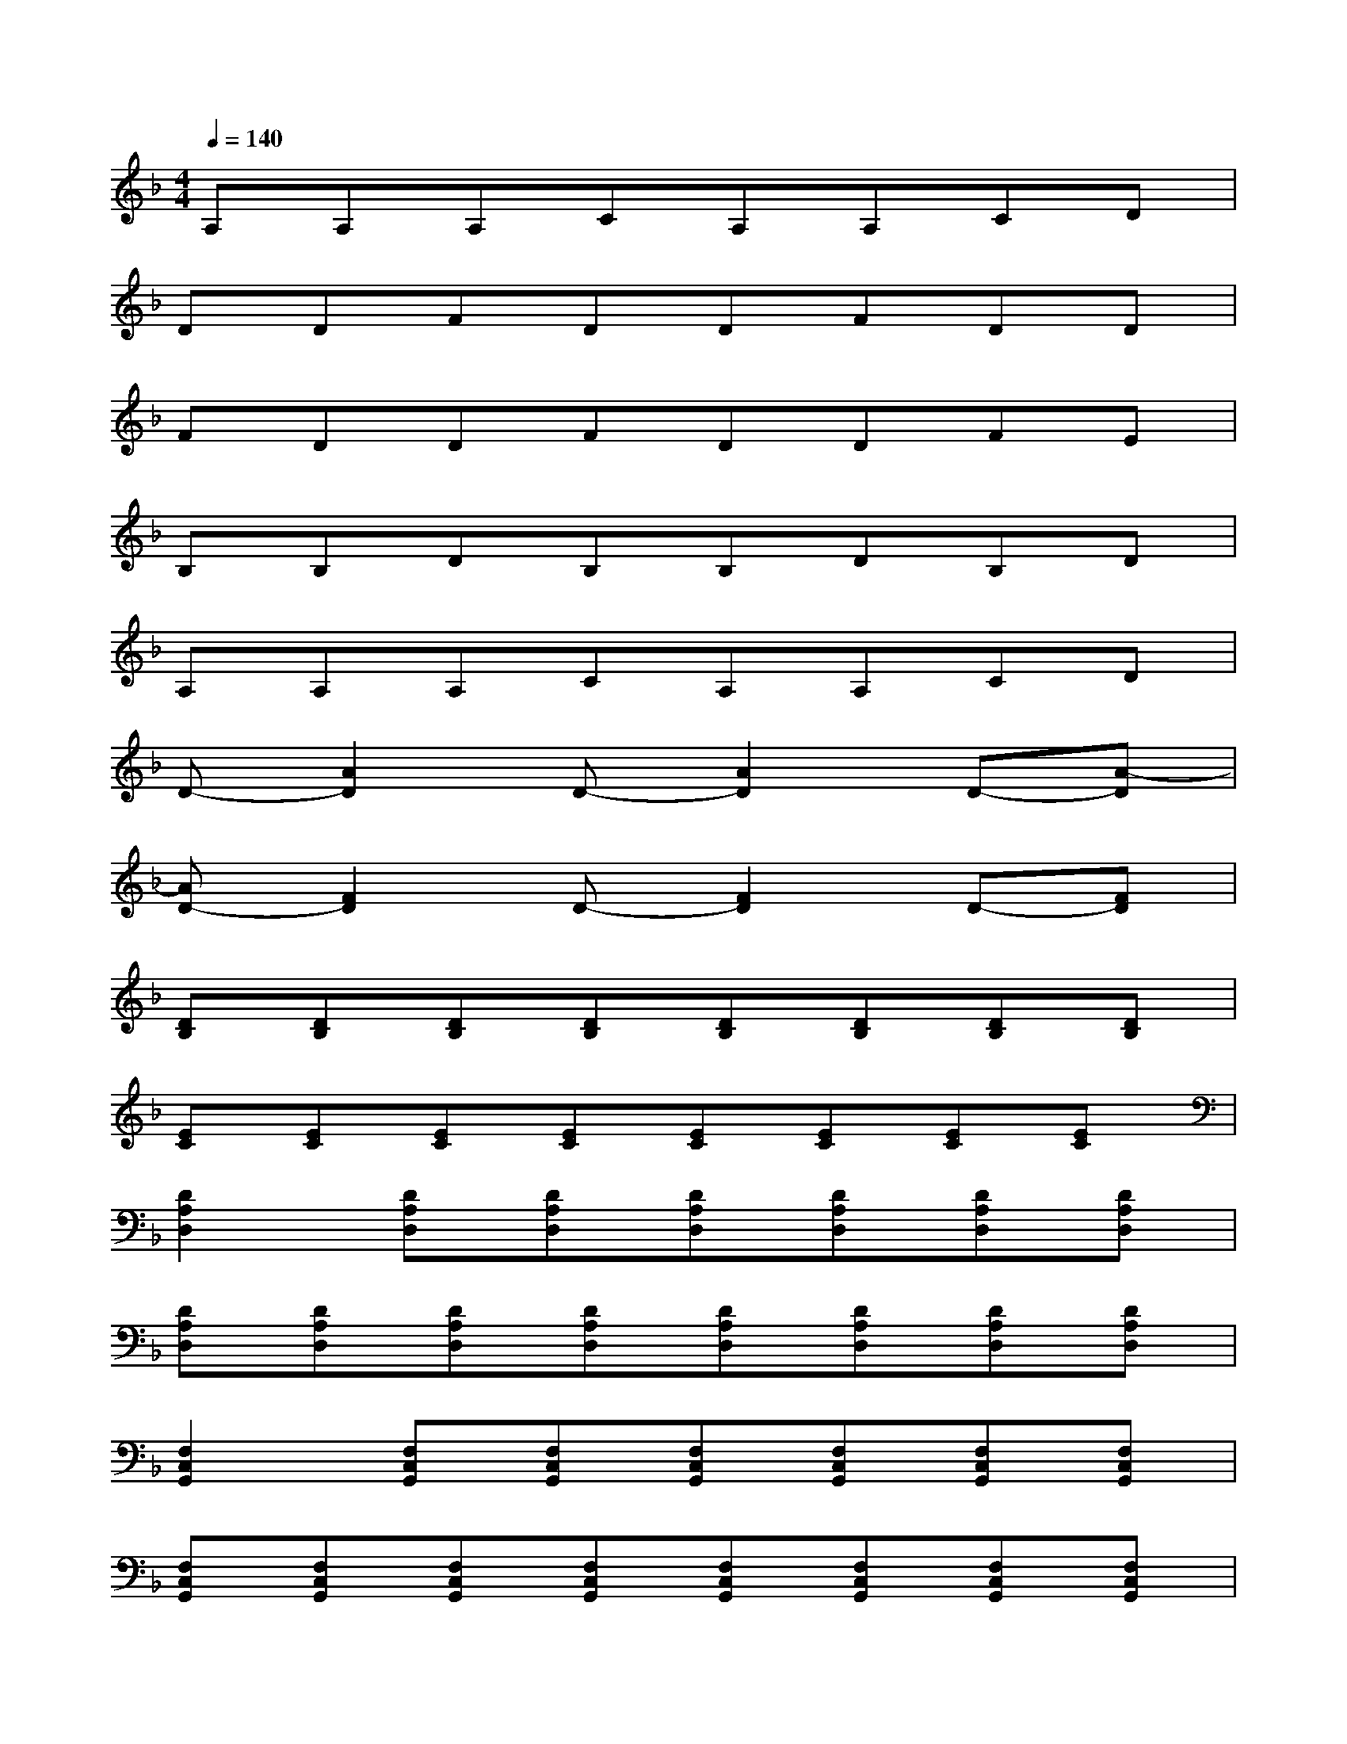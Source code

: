 X:1
T:
M:4/4
L:1/8
Q:1/4=140
K:F%1flats
V:1
A,A,A,CA,A,CD|
DDFDDFDD|
FDDFDDFE|
B,B,DB,B,DB,D|
A,A,A,CA,A,CD|
D-[A2D2]D-[A2D2]D-[A-D]|
[AD-][F2D2]D-[F2D2]D-[FD]|
[DB,][DB,][DB,][DB,][DB,][DB,][DB,][DB,]|
[EC][EC][EC][EC][EC][EC][EC][EC]|
[D2A,2D,2][DA,D,][DA,D,][DA,D,][DA,D,][DA,D,][DA,D,]|
[DA,D,][DA,D,][DA,D,][DA,D,][DA,D,][DA,D,][DA,D,][DA,D,]|
[F,2C,2G,,2][F,C,G,,][F,C,G,,][F,C,G,,][F,C,G,,][F,C,G,,][F,C,G,,]|
[F,C,G,,][F,C,G,,][F,C,G,,][F,C,G,,][F,C,G,,][F,C,G,,][F,C,G,,][F,C,G,,]|
[B,2F,2C,2][B,F,C,][B,F,C,][B,F,C,][B,F,C,][B,F,C,][B,F,C,]|
[B,F,C,][B,F,C,][B,F,C,][B,F,C,][B,F,C,][B,F,C,][B,F,C,][B,F,C,]|
[G,2D,2A,,2][G,D,A,,][G,D,A,,][G,D,A,,][G,D,A,,][G,D,A,,][G,D,A,,]